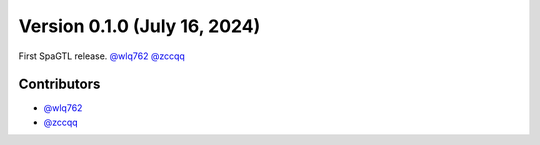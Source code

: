 Version 0.1.0 (July 16, 2024)
--------------------------------

First SpaGTL release. `@wlq762`_ `@zccqq`_

Contributors
~~~~~~~~~~~~
- `@wlq762`_
- `@zccqq`_

.. _`@wlq762`: https://github.com/wlq762
.. _`@zccqq`: https://github.com/zccqq
